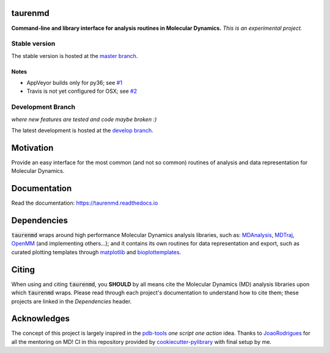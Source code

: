 taurenmd
========

**Command-line and library interface for analysis routines in Molecular Dynamics.**
*This is an experimental project.*

.. start-badges

Stable version
--------------

.. image:: https://zenodo.org/badge/DOI/10.5281/zenodo.3551990.svg
    :target: https://doi.org/10.5281/zenodo.3551990
    :alt: Zenodo

.. image:: https://img.shields.io/travis/joaomcteixeira/taurenmd/master?label=TravisCI
    :target: https://travis-ci.org/joaomcteixeira/taurenmd
    :alt: Travis master branch

.. image:: https://ci.appveyor.com/api/projects/status/v9r2032bry817tjh/branch/master?svg=true 
    :target: https://ci.appveyor.com/project/joaomcteixeira/taurenmd
    :alt: Appveyor master branch

.. image:: https://codecov.io/gh/joaomcteixeira/taurenmd/branch/master/graph/badge.svg
    :target: https://codecov.io/gh/joaomcteixeira/taurenmd
    :alt: Codecov master branch

.. image:: https://img.shields.io/coveralls/github/joaomcteixeira/taurenmd/master?label=COVERALLS&logo=COVERALLS
    :target: https://coveralls.io/github/joaomcteixeira/taurenmd
    :alt: Coveralls master

.. image:: https://img.shields.io/codacy/grade/147029f2635e4e62bf670efdef728c28/master?label=Codacy
    :target: https://app.codacy.com/manual/joaomcteixeira/taurenmd/dashboard
    :alt: Codacy master branch

.. image:: https://img.shields.io/readthedocs/taurenmd/stable?label=Read%20the%20Docs
    :target: https://taurenmd.readthedocs.io/en/stable/index.html
    :alt: Read the Docs (stable)

.. image:: https://img.shields.io/pypi/v/taurenmd.svg
    :alt: PyPI Package latest release
    :target: https://pypi.org/project/taurenmd

.. image:: https://img.shields.io/pypi/wheel/taurenmd.svg
    :alt: PyPI Wheel
    :target: https://pypi.org/project/taurenmd

.. image:: https://img.shields.io/pypi/pyversions/taurenmd.svg
    :alt: Supported versions
    :target: https://pypi.org/project/taurenmd

.. image:: https://img.shields.io/pypi/implementation/taurenmd.svg
    :alt: Supported implementations
    :target: https://pypi.org/project/taurenmd

The stable version is hosted at the `master branch`_.

Notes
~~~~~

- AppVeyor builds only for py36; see `#1`_
- Travis is not yet configured for OSX; see `#2`_ 

Development Branch
------------------

*where new features are tested and code maybe broken :)*

.. image:: https://img.shields.io/travis/joaomcteixeira/taurenmd/develop?label=TravisCI
    :target: https://travis-ci.org/joaomcteixeira/taurenmd
    :alt: Travis-CI latest branch

.. image:: https://ci.appveyor.com/api/projects/status/v9r2032bry817tjh?svg=true
    :target: https://ci.appveyor.com/project/joaomcteixeira/taurenmd
    :alt: Appveyor-CI latest branch

.. image:: https://codecov.io/gh/joaomcteixeira/taurenmd/branch/develop/graph/badge.svg
    :target: https://codecov.io/gh/joaomcteixeira/taurenmd
    :alt: Codecov latest branch

.. image:: https://img.shields.io/coveralls/github/joaomcteixeira/taurenmd/develop?label=COVERALLS&logo=COVERALLS
    :target: https://coveralls.io/github/joaomcteixeira/taurenmd
    :alt: Coveralls latest

.. image:: https://img.shields.io/codacy/grade/147029f2635e4e62bf670efdef728c28/develop?label=Codacy
    :target: https://app.codacy.com/manual/joaomcteixeira/taurenmd/dashboard
    :alt: Codacy latest grade

.. image:: https://api.codeclimate.com/v1/badges/d69e2e9866338d88955c/maintainability
   :target: https://codeclimate.com/github/joaomcteixeira/taurenmd
   :alt: Code Climate

.. image:: https://img.shields.io/codeclimate/tech-debt/joaomcteixeira/taurenmd?label=Code%20Climate%20tech%20debt
    :target: https://codeclimate.com/github/joaomcteixeira/taurenmd
    :alt: Code Climate technical debt

.. image:: https://img.shields.io/readthedocs/taurenmd/latest?label=Read%20the%20Docs
    :target: https://taurenmd.readthedocs.io/en/latest/index.html
    :alt: Read the Docs (latest)

.. image:: https://img.shields.io/github/commits-since/joaomcteixeira/taurenmd/v0.5.0/develop
    :alt: Commits since latest release
    :target: https://github.com/joaomcteixeira/taurenmd/compare/v0.5.0...develop

The latest development is hosted at the `develop branch`_.

Motivation
==========

Provide an easy interface for the most common (and not so common) routines of analysis and data representation for Molecular Dynamics.

Documentation
=============

Read the documentation: https://taurenmd.readthedocs.io

Dependencies
============

:code:`taurenmd` wraps around high performance Molecular Dynamics analysis libraries, such as: `MDAnalysis`_, `MDTraj`_, `OpenMM`_ (and implementing others...); and it contains its own routines for data representation and export, such as curated plotting templates through `matplotlib`_ and `bioplottemplates`_.


Citing
======

When using and citing :code:`taurenmd`, you **SHOULD** by all means cite the Molecular Dynamics (MD) analysis libraries upon which :code:`taurenmd` wraps. Please read through each project's documentation to understand how to cite them; these projects are linked in the `Dependencies` header.

Acknowledges
============

The concept of this project is largely inspired in the `pdb-tools`_ *one script one action* idea.
Thanks to `JoaoRodrigues`_ for all the mentoring on MD! CI in this repository provided by `cookiecutter-pylibrary`_ with final setup by me.

.. _pdb-tools: https://github.com/haddocking/pdb-tools
.. _JoaoRodrigues: https://github.com/JoaoRodrigues
.. _MDTraj: https://github.com/mdtraj/mdtraj
.. _MDAnalysis: https://www.mdanalysis.org/
.. _OpenMM: https://github.com/openmm/openmm
.. _matplotlib: https://matplotlib.org/
.. _bioplottemplates: https://github.com/joaomcteixeira/python-bioplottemplates
.. _cookiecutter-pylibrary: https://github.com/ionelmc/cookiecutter-pylibrary
.. _master branch: https://github.com/joaomcteixeira/taurenmd/tree/master
.. _develop branch: https://github.com/joaomcteixeira/taurenmd/tree/develop
.. _#1: https://github.com/joaomcteixeira/taurenmd/issues/1
.. _#2: https://github.com/joaomcteixeira/taurenmd/issues/2
